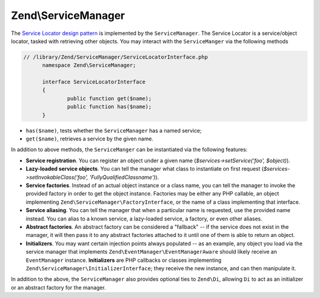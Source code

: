 .. _zend.service-manager.intro:

Zend\\ServiceManager
====================

The `Service Locator design pattern`_ is implemented by the ``ServiceManager``.  The Service Locator is a 
service/object locator, tasked with retrieving other objects. You may interact with the ``ServiceManger`` 
via the following methods

.. code-block:: php

  // /library/Zend/ServiceManager/ServiceLocatorInterface.php
	namespace Zend\ServiceManager;

	interface ServiceLocatorInterface
	{
		public function get($name);
		public function has($name);
	}
	
- ``has($name)``, tests whether the ``ServiceManager`` has a named service;

- ``get($name)``, retrieves a service by the given name.

In addition to above methods, the ``ServiceManger`` can be instantiated via the following features:

- **Service registration**. You can register an object under a given name (*$services->setService('foo',
  $object)*).

- **Lazy-loaded service objects**. You can tell the manager what class to instantiate on first request
  (*$services->setInvokableClass('foo', 'Fully\Qualified\Classname')*).

- **Service factories**. Instead of an actual object instance or a class name, you can tell the manager to invoke
  the provided factory in order to get the object instance. Factories may be either any PHP callable, an object
  implementing ``Zend\ServiceManager\FactoryInterface``, or the name of a class implementing that interface.

- **Service aliasing**. You can tell the manager that when a particular name is requested, use the provided name
  instead. You can alias to a known service, a lazy-loaded service, a factory, or even other aliases.

- **Abstract factories**. An abstract factory can be considered a "fallback" -- if the service does not exist in
  the manager, it will then pass it to any abstract factories attached to it until one of them is able to return an
  object.

- **Initializers**. You may want certain injection points always populated -- as an example, any object you load
  via the service manager that implements ``Zend\EventManager\EventManagerAware`` should likely receive an
  ``EventManager`` instance. **Initializers** are PHP callbacks or classes implementing
  ``Zend\ServiceManager\InitializerInterface``; they receive the new instance, and can then manipulate it.

In addition to the above, the ``ServiceManager`` also provides optional ties to ``Zend\Di``, allowing ``Di`` to act
as an initializer or an abstract factory for the manager.


.. _`Service Locator design pattern`: http://en.wikipedia.org/wiki/Service_locator_pattern